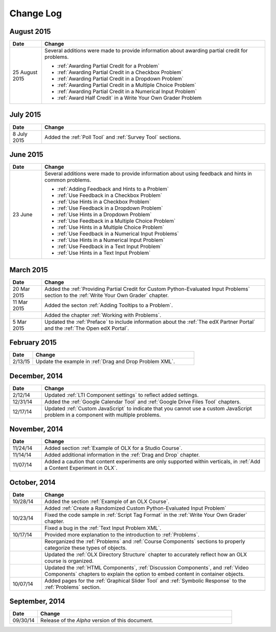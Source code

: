 ############
Change Log
############


****************
August 2015
****************

.. list-table::
   :widths: 10 70
   :header-rows: 1

   * - Date
     - Change
   * - 25 August 2015
     - Several additions were made to provide information about awarding
       partial credit for problems.
       
       * :ref:`Awarding Partial Credit for a Problem`
       * :ref:`Awarding Partial Credit in a Checkbox Problem`
       * :ref:`Awarding Partial Credit in a Dropdown Problem`
       * :ref:`Awarding Partial Credit in a Multiple Choice Problem` 
       * :ref:`Awarding Partial Credit in a Numerical Input Problem`
       * :ref:`Award Half Credit` in a Write Your Own Grader Problem

****************
July 2015
****************

.. list-table::
   :widths: 10 70
   :header-rows: 1

   * - Date
     - Change
   * - 8 July 2015
     - Added the :ref:`Poll Tool` and :ref:`Survey Tool` sections.

****************
June 2015
****************

.. list-table::
   :widths: 10 70
   :header-rows: 1

   * - Date
     - Change
   * - 23 June
     - Several additions were made to provide information about using feedback
       and hints in common problems.
       
       * :ref:`Adding Feedback and Hints to a Problem`
       * :ref:`Use Feedback in a Checkbox Problem`
       * :ref:`Use Hints in a Checkbox Problem`
       * :ref:`Use Feedback in a Dropdown Problem` 
       * :ref:`Use Hints in a Dropdown Problem`
       * :ref:`Use Feedback in a Multiple Choice Problem` 
       * :ref:`Use Hints in a Multiple Choice Problem`
       * :ref:`Use Feedback in a Numerical Input Problems` 
       * :ref:`Use Hints in a Numerical Input Problem`
       * :ref:`Use Feedback in a Text Input Problem` 
       * :ref:`Use Hints in a Text Input Problem`


****************
March 2015
****************

.. list-table::
   :widths: 10 70
   :header-rows: 1

   * - Date
     - Change
   * - 20 Mar 2015
     - Added the :ref:`Providing Partial Credit for Custom Python-Evaluated
       Input Problems` section to the :ref:`Write Your Own Grader` chapter.
   * - 11 Mar 2015
     - Added the secton :ref:`Adding Tooltips to a Problem`.
   * -
     - Added the chapter :ref:`Working with Problems`.
   * - 5 Mar 2015
     - Updated the :ref:`Preface` to include information about the :ref:`The
       edX Partner Portal` and the :ref:`The Open edX Portal`.

*****************
February 2015
*****************

.. list-table::
   :widths: 10 70
   :header-rows: 1

   * - Date
     - Change
   * - 2/13/15
     - Update the example in :ref:`Drag and Drop Problem XML`.

*****************
December, 2014
*****************

.. list-table::
   :widths: 10 70
   :header-rows: 1

   * - Date
     - Change
   * - 2/12/14
     - Updated :ref:`LTI Component settings` to reflect added settings.
   * - 12/31/14
     - Added the :ref:`Google Calendar Tool` and :ref:`Google Drive Files
       Tool` chapters.
   * - 12/17/14
     - Updated :ref:`Custom JavaScript` to indicate that you cannot use a
       custom JavaScript problem in a component with multiple problems.

*****************
November, 2014
*****************

.. list-table::
   :widths: 10 70
   :header-rows: 1

   * - Date
     - Change
   * - 11/24/14
     - Added section :ref:`Example of OLX for a Studio Course`.
   * - 11/14/14
     - Added additional information in the :ref:`Drag and Drop` chapter.
   * - 11/07/14
     - Added a caution that content experiments are only supported within
       verticals, in :ref:`Add a Content Experiment in OLX`.

*****************
October, 2014
*****************

.. list-table::
   :widths: 10 70
   :header-rows: 1

   * - Date
     - Change
   * - 10/28/14
     - Added the section :ref:`Example of an OLX Course`.
   * - 
     - Added :ref:`Create a Randomized Custom Python-Evaluated Input Problem`
   * - 10/23/14
     - Fixed the code sample in :ref:`Script Tag Format` in the :ref:`Write
       Your Own Grader` chapter.
   * - 
     - Fixed a bug in the :ref:`Text Input Problem XML`.
   * - 10/17/14
     - Provided more explanation to the introduction to :ref:`Problems`.
   * - 
     - Reorganized the :ref:`Problems` and :ref:`Course Components`
       sections to properly categorize these types of objects.
   * - 
     - Updated the :ref:`OLX Directory Structure` chapter to accurately reflect
       how an OLX course is organized.
   * - 
     - Updated the :ref:`HTML Components`, :ref:`Discussion Components`, and
       :ref:`Video Components` chapters to explain the option to embed content
       in container objects.
   * - 10/07/14
     - Added pages for the :ref:`Graphical Slider Tool` and 
       :ref:`Symbolic Response` to the :ref:`Problems` section.
       
*****************
September, 2014
*****************

.. list-table::
   :widths: 10 70
   :header-rows: 1

   * - Date
     - Change
   * - 09/30/14
     - Release of the *Alpha* version of this document.

